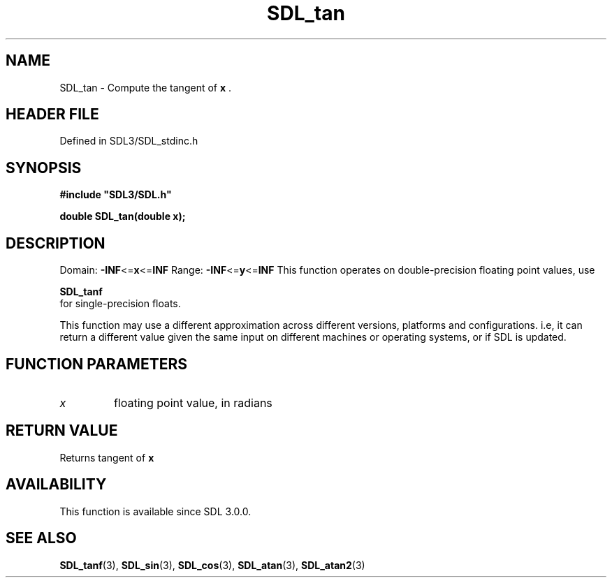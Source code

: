 .\" This manpage content is licensed under Creative Commons
.\"  Attribution 4.0 International (CC BY 4.0)
.\"   https://creativecommons.org/licenses/by/4.0/
.\" This manpage was generated from SDL's wiki page for SDL_tan:
.\"   https://wiki.libsdl.org/SDL_tan
.\" Generated with SDL/build-scripts/wikiheaders.pl
.\"  revision SDL-prerelease-3.1.1-227-gd42d66149
.\" Please report issues in this manpage's content at:
.\"   https://github.com/libsdl-org/sdlwiki/issues/new
.\" Please report issues in the generation of this manpage from the wiki at:
.\"   https://github.com/libsdl-org/SDL/issues/new?title=Misgenerated%20manpage%20for%20SDL_tan
.\" SDL can be found at https://libsdl.org/
.de URL
\$2 \(laURL: \$1 \(ra\$3
..
.if \n[.g] .mso www.tmac
.TH SDL_tan 3 "SDL 3.1.1" "SDL" "SDL3 FUNCTIONS"
.SH NAME
SDL_tan \- Compute the tangent of
.BR x
\[char46]
.SH HEADER FILE
Defined in SDL3/SDL_stdinc\[char46]h

.SH SYNOPSIS
.nf
.B #include \(dqSDL3/SDL.h\(dq
.PP
.BI "double SDL_tan(double x);
.fi
.SH DESCRIPTION
Domain:
.BR -INF <= x <= INF
Range:
.BR -INF <= y <= INF
This function operates on double-precision floating point values, use

.BR SDL_tanf
 for single-precision floats\[char46]

This function may use a different approximation across different versions,
platforms and configurations\[char46] i\[char46]e, it can return a different value given
the same input on different machines or operating systems, or if SDL is
updated\[char46]

.SH FUNCTION PARAMETERS
.TP
.I x
floating point value, in radians
.SH RETURN VALUE
Returns tangent of
.BR x

.SH AVAILABILITY
This function is available since SDL 3\[char46]0\[char46]0\[char46]

.SH SEE ALSO
.BR SDL_tanf (3),
.BR SDL_sin (3),
.BR SDL_cos (3),
.BR SDL_atan (3),
.BR SDL_atan2 (3)
